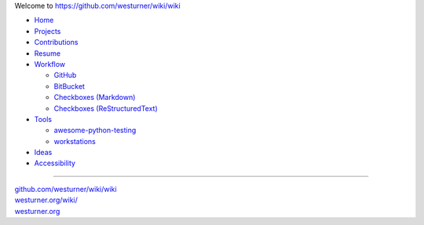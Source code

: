 
Welcome to `<https://github.com/westurner/wiki/wiki>`_

.. image:: https://badge.waffle.io/westurner/wiki.png?label=ready&title=Ready
   :target: https://waffle.io/westurner/wiki
   :alt: "Stories in Ready"

- `Home <https://github.com/westurner/wiki/wiki>`_
- `Projects <https://github.com/westurner/wiki/wiki/projects>`_
- `Contributions <https://github.com/westurner/wiki/wiki/contributions>`_
- `Resume <https://github.com/westurner/wiki/wiki/resume>`_
- `Workflow <https://github.com/westurner/wiki/wiki/workflow>`_

  - `GitHub <https://github.com/westurner/wiki/wiki/github>`_
  - `BitBucket <https://github.com/westurner/wiki/wiki/bitbucket>`_
  - `Checkboxes (Markdown) <https://github.com/westurner/wiki/wiki/Checkboxes--markdown>`_
  - `Checkboxes (ReStructuredText) <https://github.com/westurner/wiki/wiki/Checkboxes--markdown>`_

- `Tools <https://github.com/westurner/wiki/wiki/tools>`__

  - `awesome-python-testing
    <https://github.com/westurner/wiki/wiki/awesome-python-testing>`__
  - `workstations
    <https://github.com/westurner/wiki/wiki/workstations>`__

- `Ideas <https://github.com/westurner/wiki/wiki/ideas>`__
- `Accessibility
  <https://github.com/westurner/wiki/wiki/accessibility>`__

******

| `github.com/westurner/wiki/wiki <https://github.com/westurner/wiki/wiki>`_
| `westurner.org/wiki/ <https://westurner.org/wiki/>`_
| `westurner.org <https://westurner.org/>`_
